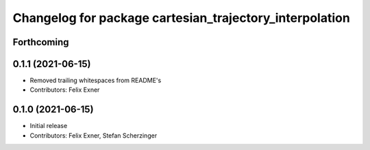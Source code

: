 ^^^^^^^^^^^^^^^^^^^^^^^^^^^^^^^^^^^^^^^^^^^^^^^^^^^^^^^^
Changelog for package cartesian_trajectory_interpolation
^^^^^^^^^^^^^^^^^^^^^^^^^^^^^^^^^^^^^^^^^^^^^^^^^^^^^^^^

Forthcoming
-----------

0.1.1 (2021-06-15)
------------------
* Removed trailing whitespaces from README's
* Contributors: Felix Exner

0.1.0 (2021-06-15)
------------------
* Initial release
* Contributors: Felix Exner, Stefan Scherzinger
